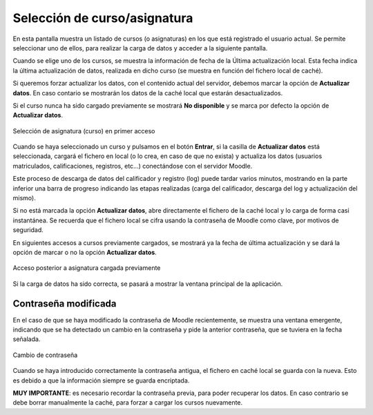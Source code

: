 Selección de curso/asignatura
=============================

En esta pantalla muestra un listado de cursos (o asignaturas) en los que está registrado el usuario actual. Se  permite seleccionar uno de ellos, para realizar la carga de datos y acceder a la siguiente pantalla. 

Cuando se elige uno de los cursos, se muestra la información de fecha de la Última actualización local. Esta fecha indica la última actualización de datos, realizada en dicho curso (se muestra en función del fichero local de caché).  

Si queremos forzar actualizar los datos, con el contenido actual del servidor, debemos marcar la opción de **Actualizar datos**. En caso contario se mostrarán los datos de la caché local que estarán desactualizados.

Si el curso nunca ha sido cargado previamente se mostrará **No disponible** y se marca por defecto la opción de **Actualizar datos**.

.. figure:: images/Seleccion_de_curso.png
  :width: 400
  :alt: Login
  :align: center
  
  Selección de asignatura (curso) en primer acceso
  
Cuando se haya seleccionado un curso y pulsamos en el botón **Entrar**, si la casilla de **Actualizar datos** está seleccionada, cargará el fichero en local (o lo crea, en caso de que no exista)  y actualiza los datos (usuarios matriculados, calificaciones, registros, etc...) conectándose con el servidor Moodle.

Este proceso de descarga de datos del calificador y registro (log) puede tardar varios minutos, mostrando en la parte inferior una barra de progreso indicando las etapas realizadas (carga del calificador, descarga del log y actualización del mismo).

Si no está marcada la opción **Actualizar datos**, abre directamente el fichero de la caché local y lo carga de forma casi instantánea. Se recuerda que el fichero local se cifra usando la contraseña de Moodle como clave, por motivos de seguridad. 

En siguientes accesos a cursos previamente cargados, se mostrará ya la fecha de última actualización y se dará la opción de marcar o no la opción **Actualizar datos**.

.. figure:: images/Seleccion_de_curso_recargar_asignatura.png
  :width: 400
  :alt: Selección de curso recargando asignatura
  :align: center

  Acceso posterior a asignatura cargada previamente
  
Si la carga de datos ha sido correcta, se pasará a mostrar la ventana principal de la aplicación.
  
Contraseña modificada
---------------------

En el caso de que se haya modificado la contraseña de Moodle recientemente, se muestra una ventana emergente, indicando que se ha detectado un cambio en la contraseña y pide la anterior contraseña, que se tuviera en la fecha señalada.

.. figure:: images/password_antiguo.png
  :width: 400
  :alt: Cambio de constraseña
  :align: center
  
  Cambio de contraseña
  
Cuando se haya introducido correctamente la contraseña antigua, el fichero en caché local se guarda con la nueva. Esto es debido a que la información siempre se guarda encriptada.

**MUY IMPORTANTE**: es necesario recordar la contraseña previa, para poder recuperar los datos. En caso contrario se debe borrar manualmente la caché, para forzar a cargar los cursos nuevamente.
